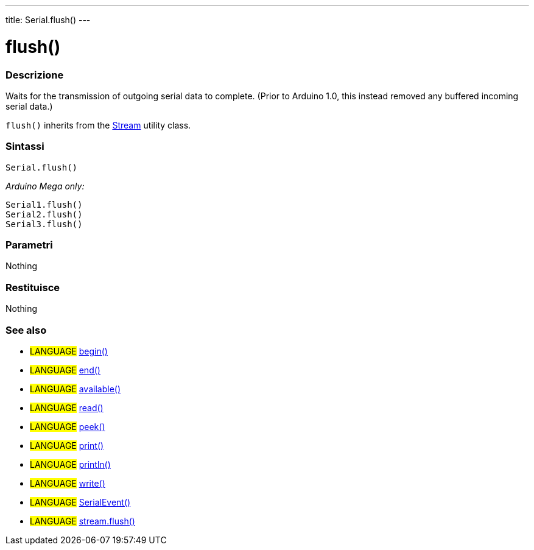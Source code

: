 ---
title: Serial.flush()
---




= flush()


// OVERVIEW SECTION STARTS
[#overview]
--

[float]
=== Descrizione
Waits for the transmission of outgoing serial data to complete. (Prior to Arduino 1.0, this instead removed any buffered incoming serial data.)

`flush()` inherits from the link:../flush[Stream] utility class.
[%hardbreaks]


[float]
=== Sintassi
`Serial.flush()`

_Arduino Mega only:_

`Serial1.flush()` +
`Serial2.flush()` +
`Serial3.flush()`


[float]
=== Parametri
Nothing

[float]
=== Restituisce
Nothing

--
// OVERVIEW SECTION ENDS


// SEE ALSO SECTION
[#see_also]
--

[float]
=== See also

[role="language"]
* #LANGUAGE# link:../begin[begin()]
* #LANGUAGE# link:../end[end()]
* #LANGUAGE# link:../available[available()]
* #LANGUAGE# link:../read[read()]
* #LANGUAGE# link:../peek[peek()]
* #LANGUAGE# link:../print[print()]
* #LANGUAGE# link:../println[println()]
* #LANGUAGE# link:../write[write()]
* #LANGUAGE# link:../serialevent[SerialEvent()]
* #LANGUAGE# link:../../stream/streamflush[stream.flush()]

--
// SEE ALSO SECTION ENDS
